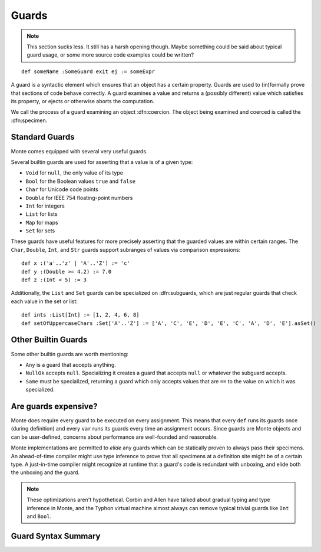 .. _guards:

======
Guards
======

.. note::
    This section sucks less. It still has a harsh opening though. Maybe
    something could be said about typical guard usage, or some more source
    code examples could be written?

::

    def someName :SomeGuard exit ej := someExpr

A guard is a syntactic element which ensures that an object has a certain
property. Guards are used to (in)formally prove that sections of code behave
correctly. A guard examines a value and returns a (possibly different) value
which satisfies its property, or ejects or otherwise aborts the computation.

We call the process of a guard examining an object :dfn:coercion. The object
being examined and coerced is called the :dfn:specimen.

Standard Guards
~~~~~~~~~~~~~~~

Monte comes equipped with several very useful guards.

Several builtin guards are used for asserting that a value is of a given type:

* ``Void`` for ``null``, the only value of its type
* ``Bool`` for the Boolean values ``true`` and ``false``
* ``Char`` for Unicode code points
* ``Double`` for IEEE 754 floating-point numbers
* ``Int`` for integers
* ``List`` for lists
* ``Map`` for maps
* ``Set`` for sets

These guards have useful features for more precisely asserting that the
guarded values are within certain ranges. The ``Char``, ``Double``, ``Int``,
and ``Str`` guards support subranges of values via comparison expressions::

    def x :('a'..'z' | 'A'..'Z') := 'c'
    def y :(Double >= 4.2) := 7.0
    def z :(Int < 5) := 3

.. todo::
    ``Double`` and ``Str`` are currently broken for this kind of usage.

Additionally, the ``List`` and ``Set`` guards can be specialized on
:dfn:subguards, which are just regular guards that check each value in the set or
list::

    def ints :List[Int] := [1, 2, 4, 6, 8]
    def setOfUppercaseChars :Set['A'..'Z'] := ['A', 'C', 'E', 'D', 'E', 'C', 'A', 'D', 'E'].asSet()

Other Builtin Guards
~~~~~~~~~~~~~~~~~~~~

Some other builtin guards are worth mentioning:

* ``Any`` is a guard that accepts anything.
* ``NullOk`` accepts ``null``. Specializing it creates a guard that accepts
  ``null`` or whatever the subguard accepts.
* ``Same`` must be specialized, returning a guard which only accepts values
  that are ``==`` to the value on which it was specialized.


Are guards expensive?
~~~~~~~~~~~~~~~~~~~~~

Monte does require every guard to be executed on every assignment. This means
that every ``def`` runs its guards once (during definition) and every ``var``
runs its guards every time an assignment occurs. Since guards are Monte
objects and can be user-defined, concerns about performance are well-founded
and reasonable.

Monte implementations are permitted to *elide* any guards which can be
statically proven to always pass their specimens. An ahead-of-time compiler
might use type inference to prove that all specimens at a definition site
might be of a certain type. A just-in-time compiler might recognize at runtime
that a guard's code is redundant with unboxing, and elide both the unboxing
and the guard.

.. note::
    These optimizations aren't hypothetical. Corbin and Allen have talked
    about gradual typing and type inference in Monte, and the Typhon virtual
    machine almost always can remove typical trivial guards like ``Int`` and
    ``Bool``.

Guard Syntax Summary
~~~~~~~~~~~~~~~~~~~~

.. syntax:: guard

   Sequence(
    ':',
    Choice(
        0, Sequence('IDENTIFIER',
                    Optional(Sequence('[',
                                      OneOrMore(NonTerminal('expr'), ','),
                                      ']'))),
        Sequence('(', NonTerminal('expr'), ')')))
